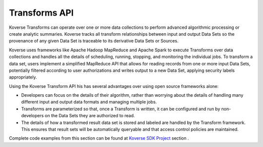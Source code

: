 Transforms API
--------------

Koverse Transforms can operate over one or more data collections to perform advanced algorithmic processing or create analytic summaries.  Koverse tracks all transform relationships between input and output Data Sets so the provenance of any given Data Set is traceable to its derivative Data Sets or Sources.

Koverse uses frameworks like Apache Hadoop MapReduce and Apache Spark to execute Transforms over data collections and handles all the details of scheduling, running, stopping, and monitoring the individual jobs. To transform a data set, users implement a simplified MapReduce API that allows for reading records from one or more input Data Sets, potentially filtered according to user authorizations and writes output to a new Data Set, applying security labels appropriately.

Using the Koverse Transform API his has several advantages over using open source frameworks alone:

* Developers can focus on the details of their algorithm, rather than worrying about the details of handling many different input and output data formats and managing multiple jobs.

* Transforms are parameterized so that, once a Transform is written, it can be configured and run by non-developers on the Data Sets they are authorized to read.

* The details of how a transformed result data set is stored and labeled are handled by the Transform framework.  This ensures that result sets will be automatically queryable and  that access control policies are maintained.


Complete code examples from this section can be found at `Koverse SDK Project <https://github.com/Koverse/koverse-sdk-project/tree/2.4/>`_ section .

